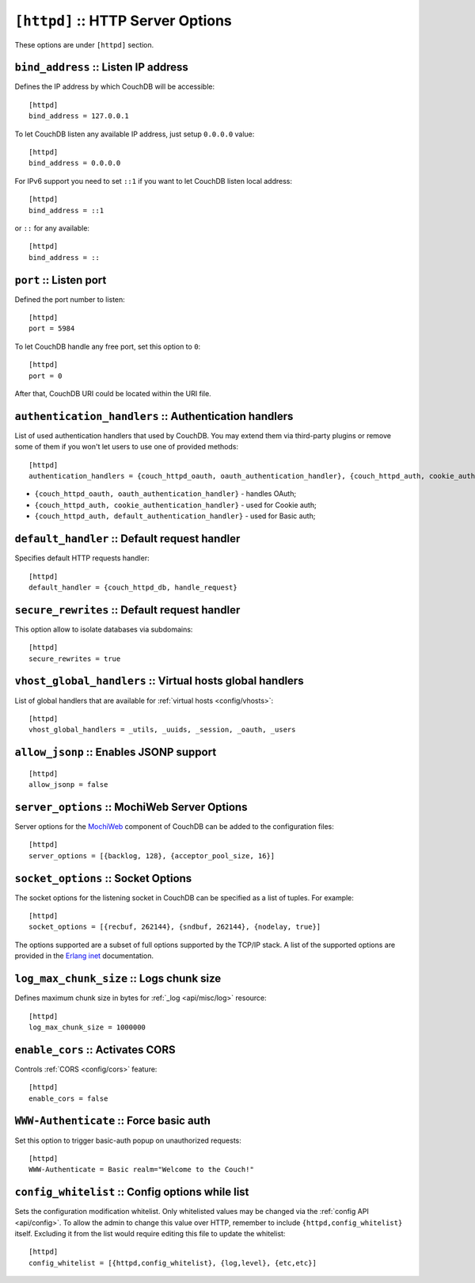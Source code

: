 .. Licensed under the Apache License, Version 2.0 (the "License"); you may not
.. use this file except in compliance with the License. You may obtain a copy of
.. the License at
..
..   http://www.apache.org/licenses/LICENSE-2.0
..
.. Unless required by applicable law or agreed to in writing, software
.. distributed under the License is distributed on an "AS IS" BASIS, WITHOUT
.. WARRANTIES OR CONDITIONS OF ANY KIND, either express or implied. See the
.. License for the specific language governing permissions and limitations under
.. the License.

.. highlight:: ini

.. _config/httpd:

``[httpd]`` :: HTTP Server Options
==================================

These options are under ``[httpd]`` section.


.. _config/httpd/bind_address:

``bind_address`` :: Listen IP address
-------------------------------------

Defines the IP address by which CouchDB will be accessible::

  [httpd]
  bind_address = 127.0.0.1

To let CouchDB listen any available IP address, just setup ``0.0.0.0`` value::

  [httpd]
  bind_address = 0.0.0.0

For IPv6 support you need to set ``::1`` if you want to let CouchDB listen local
address::

  [httpd]
  bind_address = ::1

or ``::`` for any available::

  [httpd]
  bind_address = ::


.. _config/httpd/port:

``port`` :: Listen port
-----------------------

Defined the port number to listen::

  [httpd]
  port = 5984

To let CouchDB handle any free port, set this option to ``0``::

  [httpd]
  port = 0

After that, CouchDB URI could be located within the URI file.


.. _config/httpd/authentication_handlers:

``authentication_handlers`` :: Authentication handlers
------------------------------------------------------

List of used authentication handlers that used by CouchDB. You may extend them
via third-party plugins or remove some of them if you won't let users to use one
of provided methods::

  [httpd]
  authentication_handlers = {couch_httpd_oauth, oauth_authentication_handler}, {couch_httpd_auth, cookie_authentication_handler}, {couch_httpd_auth, default_authentication_handler}

* ``{couch_httpd_oauth, oauth_authentication_handler}`` - handles OAuth;
* ``{couch_httpd_auth, cookie_authentication_handler}`` - used for Cookie auth;
* ``{couch_httpd_auth, default_authentication_handler}`` - used for Basic auth;


.. _config/httpd/default_handler:

``default_handler`` :: Default request handler
----------------------------------------------

Specifies default HTTP requests handler::

  [httpd]
  default_handler = {couch_httpd_db, handle_request}


.. _config/httpd/secure_rewrites:

``secure_rewrites`` :: Default request handler
----------------------------------------------

This option allow to isolate databases via subdomains::

  [httpd]
  secure_rewrites = true


.. _config/httpd/vhost_global_handlers:

``vhost_global_handlers`` :: Virtual hosts global handlers
----------------------------------------------------------

List of global handlers that are available for
:ref:`virtual hosts <config/vhosts>`::

  [httpd]
  vhost_global_handlers = _utils, _uuids, _session, _oauth, _users


.. _config/httpd/allow_jsonp:

``allow_jsonp`` :: Enables JSONP support
----------------------------------------

::

  [httpd]
  allow_jsonp = false


.. _config/httpd/server_options:

``server_options`` :: MochiWeb Server Options
---------------------------------------------

Server options for the `MochiWeb`_ component of CouchDB can be added to the
configuration files::

  [httpd]
  server_options = [{backlog, 128}, {acceptor_pool_size, 16}]


.. _MochiWeb: https://github.com/mochi/mochiweb


.. _config/httpd/socket_options:

``socket_options`` :: Socket Options
------------------------------------

The socket options for the listening socket in CouchDB can be specified as a
list of tuples. For example::

  [httpd]
  socket_options = [{recbuf, 262144}, {sndbuf, 262144}, {nodelay, true}]

The options supported are a subset of full options supported by the
TCP/IP stack. A list of the supported options are provided in the
`Erlang inet`_ documentation.

.. _Erlang inet: http://www.erlang.org/doc/man/inet.html#setopts-2


.. _config/httpd/log_max_chunk_size:

``log_max_chunk_size`` :: Logs chunk size
-----------------------------------------

Defines maximum chunk size in bytes for :ref:`_log <api/misc/log>` resource::

  [httpd]
  log_max_chunk_size = 1000000


.. _config/httpd/enable_cors:

``enable_cors`` :: Activates CORS
---------------------------------

.. versionadded:: 1.3

Controls :ref:`CORS <config/cors>` feature::

  [httpd]
  enable_cors = false


.. _config/httpd/WWW-Authenticate:

``WWW-Authenticate`` :: Force basic auth
----------------------------------------

Set this option to trigger basic-auth popup on unauthorized requests::

  [httpd]
  WWW-Authenticate = Basic realm="Welcome to the Couch!"


.. _config/httpd/config_whitelist:

``config_whitelist`` :: Config options while list
-------------------------------------------------

Sets the configuration modification whitelist. Only whitelisted values may be
changed via the :ref:`config API <api/config>`. To allow the admin to change
this value over HTTP, remember to include ``{httpd,config_whitelist}`` itself.
Excluding it from the list would require editing this file to update the
whitelist::

  [httpd]
  config_whitelist = [{httpd,config_whitelist}, {log,level}, {etc,etc}]

